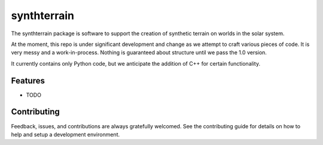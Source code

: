 ============
synthterrain
============

The synthterrain package is software to support the creation of synthetic
terrain on worlds in the solar system.

At the moment, this repo is under significant development and change as we
attempt to craft various pieces of code.  It is very messy and a work-in-process.
Nothing is guaranteed about structure until we pass the 1.0 version.

It currently contains only Python code, but we anticipate the addition of C++
for certain functionality.


.. * Free software: Apache 2 License
..
..    * Documentation: https://synthterrain.readthedocs.io.


Features
--------

* TODO

Contributing
------------

Feedback, issues, and contributions are always gratefully welcomed. See the
contributing guide for details on how to help and setup a development
environment.


